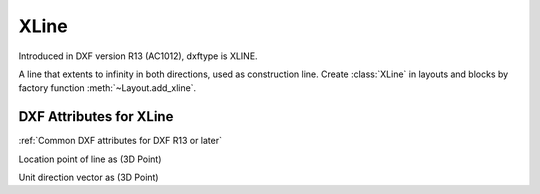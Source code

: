 XLine
=====

.. class:: XLine(GraphicEntity)

Introduced in DXF version R13 (AC1012), dxftype is XLINE.

A line that extents to infinity in both directions, used as construction line. Create :class:`XLine` in layouts and
blocks by factory function :meth:`~Layout.add_xline`.

DXF Attributes for XLine
------------------------

:ref:`Common DXF attributes for DXF R13 or later`

.. attribute:: XLine.dxf.start

Location point of line as (3D Point)

.. attribute:: XLine.dxf.unit_vector

Unit direction vector as (3D Point)

